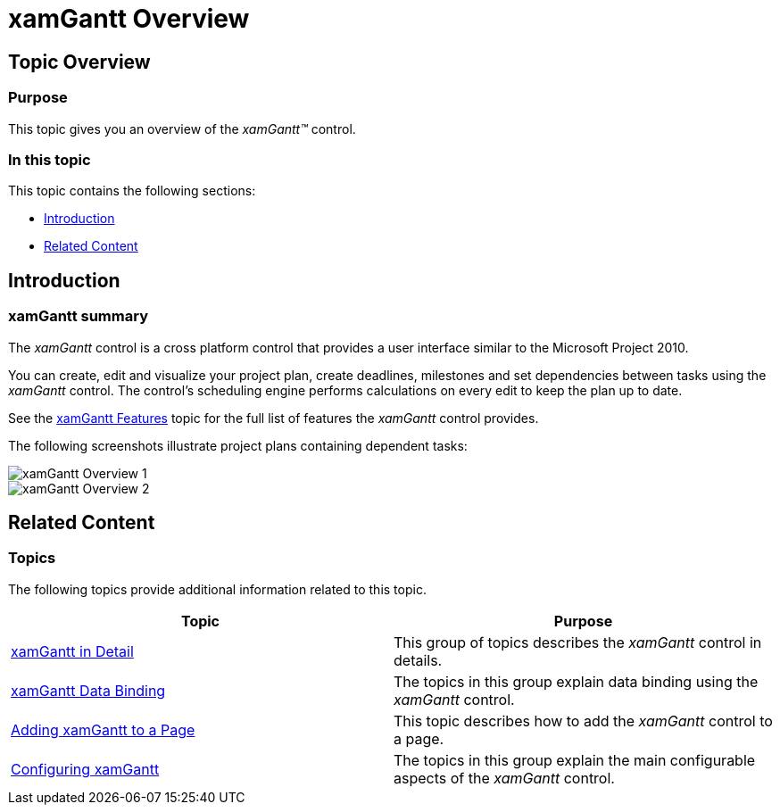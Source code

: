 ﻿////

|metadata|
{
    "name": "xamgantt-xamgantt-overview",
    "controlName": ["xamGantt"],
    "tags": ["Getting Started"],
    "guid": "bc405a33-7557-4620-b794-ea5211d0b3a0",  
    "buildFlags": [],
    "createdOn": "2016-05-25T18:21:55.1321548Z"
}
|metadata|
////

= xamGantt Overview

== Topic Overview

=== Purpose

This topic gives you an overview of the  _xamGantt™_   control.

=== In this topic

This topic contains the following sections:

* <<_Ref335919820, Introduction >>
* <<_Ref335919824, Related Content >>

[[_Ref335919820]]
== Introduction

=== xamGantt summary

The  _xamGantt_   control is a cross platform control that provides a user interface similar to the Microsoft Project 2010.

You can create, edit and visualize your project plan, create deadlines, milestones and set dependencies between tasks using the  _xamGantt_   control. The control’s scheduling engine performs calculations on every edit to keep the plan up to date.

See the link:xamgantt-xamgantt-features.html[xamGantt Features] topic for the full list of features the  _xamGantt_   control provides.

The following screenshots illustrate project plans containing dependent tasks:

image::images/xamGantt_Overview_1.png[]

image::images/xamGantt_Overview_2.png[]

[[_Ref335919824]]
== Related Content

=== Topics

The following topics provide additional information related to this topic.

[options="header", cols="a,a"]
|====
|Topic|Purpose

| link:xamgantt-xamgantt-in-detail.html[xamGantt in Detail]
|This group of topics describes the _xamGantt_ control in details.

| link:xamgantt-xamgantt-data-binding.html[xamGantt Data Binding]
|The topics in this group explain data binding using the _xamGantt_ control.

| link:xamgantt-adding-xamgantt-to-a-page.html[Adding xamGantt to a Page]
|This topic describes how to add the _xamGantt_ control to a page.

| link:xamgantt-configuring-xamgantt.html[Configuring xamGantt]
|The topics in this group explain the main configurable aspects of the _xamGantt_ control.

|====
